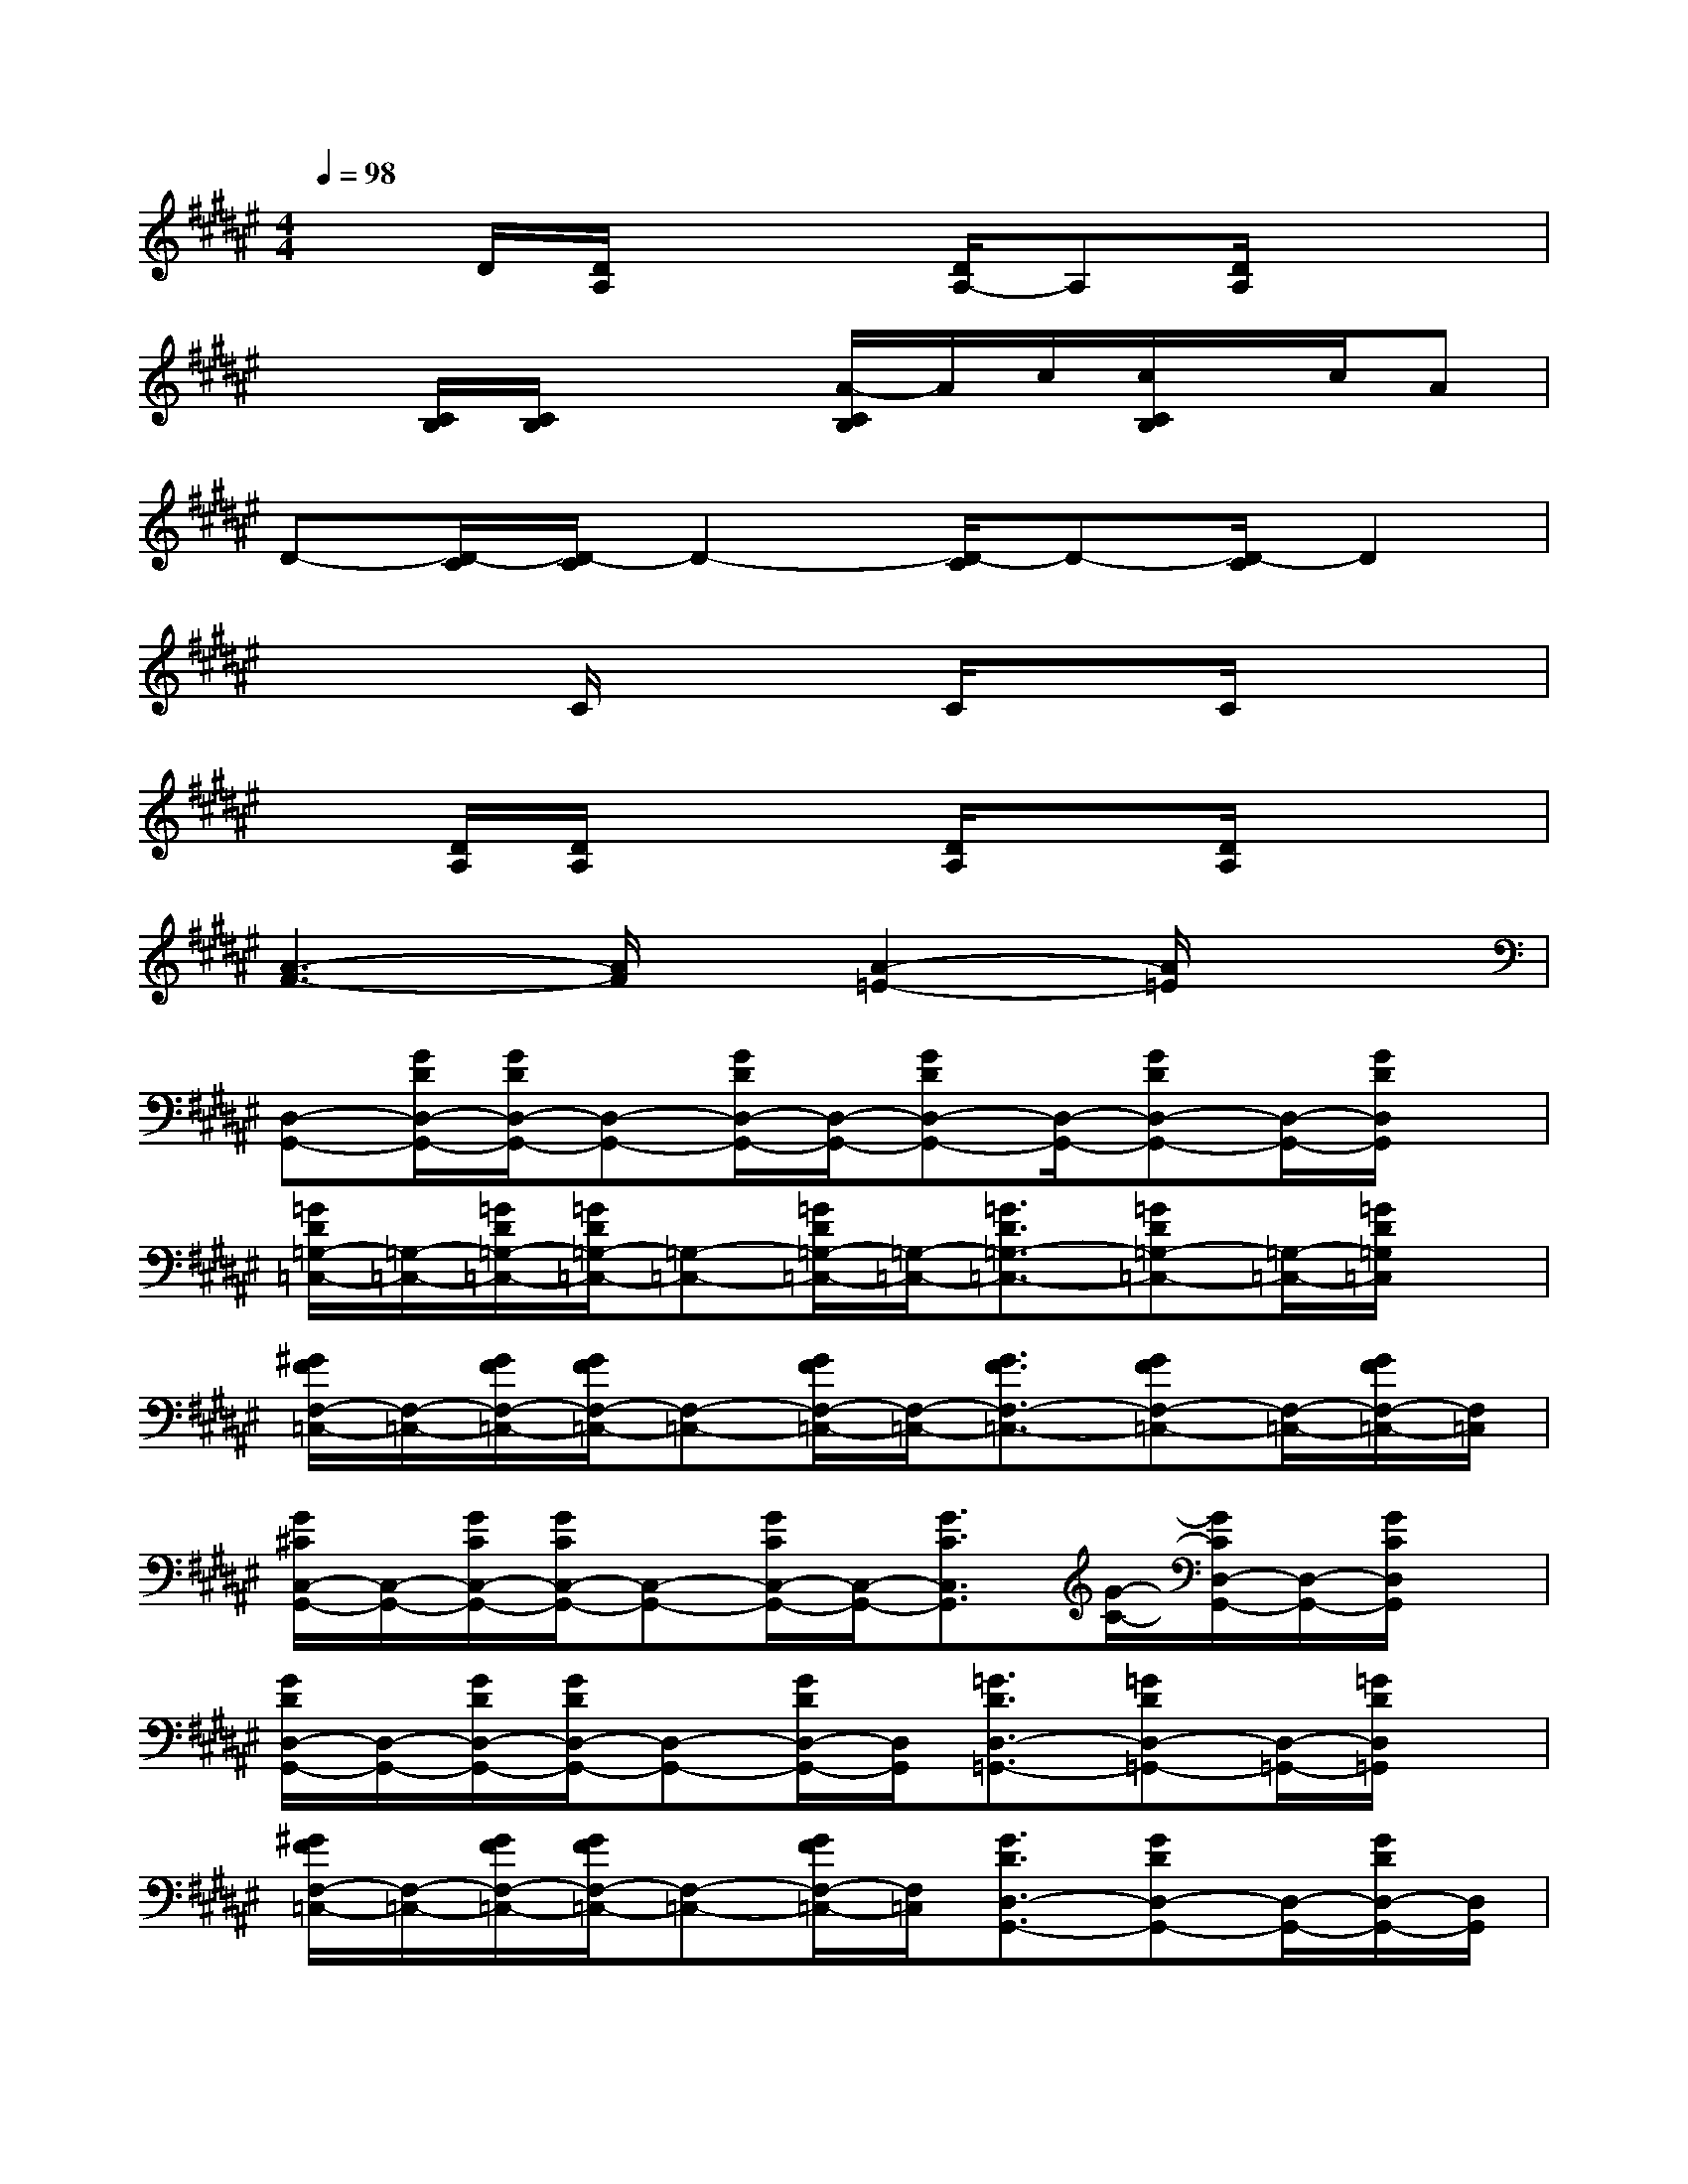 X:1
T:
M:4/4
L:1/8
Q:1/4=98
K:F#%6sharps
V:1
xD/2[D/2A,/2]x2[D/2A,/2-]A,[D/2A,/2]x2|
x[C/2B,/2][C/2B,/2]x2[A/2-C/2B,/2]A/2c/2[c/2C/2B,/2]x/2c/2A|
D-[D/2-C/2][D/2-C/2]D2-[D/2-C/2]D-[D/2-C/2]D2|
xx/2C/2x2C/2xC/2x2|
x[D/2A,/2][D/2A,/2]x2[D/2A,/2]x[D/2A,/2]x2|
[A3-F3-][A/2F/2]x/2[A2-=E2-][A/2=E/2]x3/2|
[D,-G,,-][G/2D/2D,/2-G,,/2-][G/2D/2D,/2-G,,/2-][D,-G,,-][G/2D/2D,/2-G,,/2-][D,/2-G,,/2-][GDD,-G,,-][D,/2-G,,/2-][GDD,-G,,-][D,/2-G,,/2-][G/2D/2D,/2G,,/2]x/2|
[=G/2D/2=G,/2-=C,/2-][=G,/2-=C,/2-][=G/2D/2=G,/2-=C,/2-][=G/2D/2=G,/2-=C,/2-][=G,-=C,-][=G/2D/2=G,/2-=C,/2-][=G,/2-=C,/2-][=G3/2D3/2=G,3/2-=C,3/2-][=GD=G,-=C,-][=G,/2-=C,/2-][=G/2D/2=G,/2=C,/2]x/2|
[^G/2F/2F,/2-=C,/2-][F,/2-=C,/2-][G/2F/2F,/2-=C,/2-][G/2F/2F,/2-=C,/2-][F,-=C,-][G/2F/2F,/2-=C,/2-][F,/2-=C,/2-][G3/2F3/2F,3/2-=C,3/2-][GFF,-=C,-][F,/2-=C,/2-][G/2F/2F,/2-=C,/2-][F,/2=C,/2]|
[G/2^C/2C,/2-G,,/2-][C,/2-G,,/2-][G/2C/2C,/2-G,,/2-][G/2C/2C,/2-G,,/2-][C,-G,,-][G/2C/2C,/2-G,,/2-][C,/2-G,,/2-][G3/2C3/2C,3/2G,,3/2][G/2-C/2-][G/2C/2D,/2-G,,/2-][D,/2-G,,/2-][G/2C/2D,/2G,,/2]x/2|
[G/2D/2D,/2-G,,/2-][D,/2-G,,/2-][G/2D/2D,/2-G,,/2-][G/2D/2D,/2-G,,/2-][D,-G,,-][G/2D/2D,/2-G,,/2-][D,/2G,,/2][=G3/2D3/2D,3/2-=G,,3/2-][=GDD,-=G,,-][D,/2-=G,,/2-][=G/2D/2D,/2=G,,/2]x/2|
[^G/2F/2F,/2-=C,/2-][F,/2-=C,/2-][G/2F/2F,/2-=C,/2-][G/2F/2F,/2-=C,/2-][F,-=C,-][G/2F/2F,/2-=C,/2-][F,/2=C,/2][G3/2D3/2D,3/2-G,,3/2-][GDD,-G,,-][D,/2-G,,/2-][G/2D/2D,/2-G,,/2-][D,/2G,,/2]|
[=G/2=E/2=E,/2-=G,,/2-][=E,/2-=G,,/2-][=G/2=E/2=E,/2-=G,,/2-][=G/2=E/2=E,/2-=G,,/2-][=E,-=G,,-][=G/2=E/2=E,/2-=G,,/2-][=E,/2-=G,,/2-][=G=E=E,-=G,,-][=E,/2-=G,,/2-][=G=E=E,-=G,,-][=E,/2-=G,,/2-][=G/2=E/2=E,/2=G,,/2]x/2|
[^G/2F/2^C,/2-G,,/2-][C,/2-G,,/2-][G/2=G/2F/2=G,/2C,/2-^G,,/2-][G/2-F/2G,/2C,/2-G,,/2-][G-G,C,-G,,-][G/2F/2F,/2C,/2-G,,/2]C,/2[d2^E2D2B,2E,2][B3/2D3/2B,3/2D,3/2B,,3/2]E,/2-|
[C2-A,2-E,2-][EC-A,-E,-][GC-A,-G,E,-][E3/2C3/2-A,3/2-E,3/2-][C/2-A,/2-E,/2-][ECA,-E,][G/2-A,/2G,/2-][G/2A,/2-G,/2]|
[A3F3-C3-A,3-][cF-C-A,-][A/2-G/2F/2-C/2-A,/2-G,/2][A3/2F3/2-C3/2-A,3/2-][G/2-F/2C/2-A,/2-G,/2-][G/2C/2A,/2G,/2][E/2-E,/2-][E/2-D/2-E,/2-]